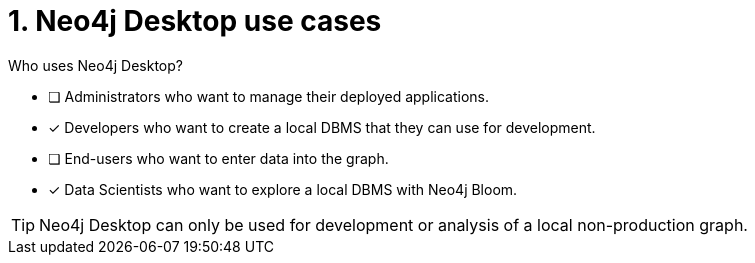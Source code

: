 [.question,role=multiple_choice]
= 1. Neo4j Desktop use cases

Who uses Neo4j Desktop?

* [ ]  Administrators who want to manage their deployed applications.
* [x]  Developers who want to create a local DBMS that they can use for development.
* [ ]  End-users who want to enter data into the graph.
* [x]  Data Scientists who want to explore a local DBMS with Neo4j Bloom.

[TIP]
====
Neo4j Desktop can only be used for development or analysis of a local non-production graph.
====